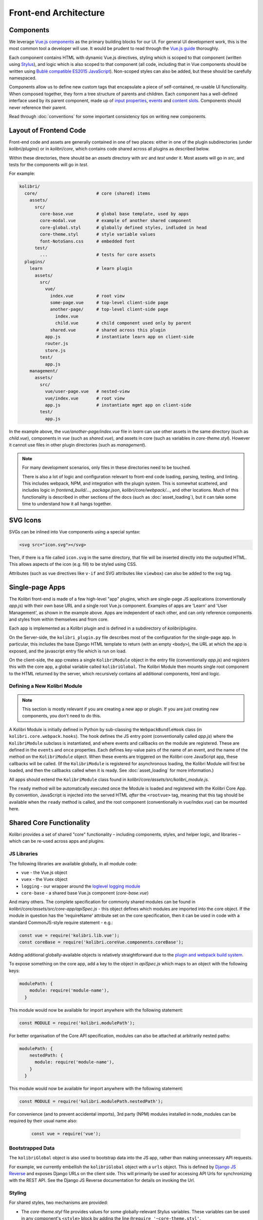 
Front-end Architecture
======================


Components
----------

We leverage `Vue.js components <https://vuejs.org/guide/components.html>`_ as the primary building blocks for our UI. For general UI development work, this is the most common tool a developer will use. It would be prudent to read through the `Vue.js guide <https://vuejs.org/guide/>`_ thoroughly.

Each component contains HTML with dynamic Vue.js directives, styling which is scoped to that component (written using `Stylus <http://stylus-lang.com/>`_), and logic which is also scoped to that component (all code, including that in Vue components should be written using `Bublé compatible ES2015 JavaScript <https://buble.surge.sh/guide/#supported-features>`_). Non-scoped styles can also be added, but these should be carefully namespaced.

Components allow us to define new custom tags that encapsulate a piece of self-contained, re-usable UI functionality. When composed together, they form a tree structure of parents and children. Each component has a well-defined interface used by its parent component, made up of `input properties <https://vuejs.org/guide/components.html#Props>`_, `events <https://vuejs.org/guide/components.html#Custom-Events>`_ and `content slots <https://vuejs.org/guide/components.html#Content-Distribution-with-Slots>`_. Components should never reference their parent.

Read through :doc:`conventions` for some important consistency tips on writing new components.


Layout of Frontend Code
-----------------------

Front-end code and assets are generally contained in one of two places: either in one of the plugin subdirectories (under *kolibri/plugins*) or in *kolibri/core*, which contains code shared across all plugins as described below.

Within these directories, there should be an *assets* directory with *src* and *test* under it. Most assets will go in *src*, and tests for the components will go in *test*.

For example:

.. code-block:: none

  kolibri/
    core/                       # core (shared) items
      assets/
        src/
          core-base.vue         # global base template, used by apps
          core-modal.vue        # example of another shared component
          core-global.styl      # globally defined styles, indluded in head
          core-theme.styl       # style variable values
          font-NotoSans.css     # embedded font
        test/
          ...                   # tests for core assets
    plugins/
      learn                     # learn plugin
        assets/
          src/
            vue/
              index.vue         # root view
              some-page.vue     # top-level client-side page
              another-page/     # top-level client-side page
                index.vue
                child.vue       # child component used only by parent
              shared.vue        # shared across this plugin
            app.js              # instantiate learn app on client-side
            router.js
            store.js
          test/
            app.js
      management/
        assets/
          src/
            vue/user-page.vue   # nested-view
            vue/index.vue       # root view
            app.js              # instantiate mgmt app on client-side
          test/
            app.js


In the example above, the *vue/another-page/index.vue* file in *learn* can use other assets in the same directory (such as *child.vue*), components in *vue* (such as *shared.vue*), and assets in core (such as variables in *core-theme.styl*). However it cannot use files in other plugin directories (such as *management*).

.. note::

  For many development scenarios, only files in these directories need to be touched.

  There is also a lot of logic and configuration relevant to front-end code loading, parsing, testing, and linting. This includes webpack, NPM, and integration with the plugin system. This is somewhat scattered, and includes logic in *frontend_build/...*, *package.json*, *kolibri/core/webpack/...*, and other locations. Much of this functionality is described in other sections of the docs (such as :doc:`asset_loading`), but it can take some time to understand how it all hangs together.


SVG Icons
---------

SVGs can be inlined into Vue components using a special syntax:


.. code-block:: html

  <svg src="icon.svg"></svg>

Then, if there is a file called ``icon.svg`` in the same directory, that file will be inserted directly into the outputted HTML. This allows aspects of the icon (e.g. fill) to be styled using CSS.

Attributes (such as vue directives like ``v-if`` and SVG attributes like ``viewbox``) can also be added to the svg tag.


Single-page Apps
----------------

The Kolibri front-end is made of a few high-level "app" plugins, which are single-page JS applications (conventionally *app.js*) with their own base URL and a single root Vue.js component. Examples of apps are 'Learn' and 'User Management', as shown in the example above. Apps are independent of each other, and can only reference components and styles from within themselves and from core.

Each app is implemented as a Kolibri plugin and is defined in a subdirectory of *kolibri/plugins*.

On the Server-side, the ``kolibri_plugin.py`` file describes most of the configuration for the single-page app. In particular, this includes the base Django HTML template to return (with an empty ``<body>``), the URL at which the app is exposed, and the javascript entry file which is run on load.

On the client-side, the app creates a single ``KolibriModule`` object in the entry file (conventionally *app.js*) and registers this with the core app, a global variable called ``kolibriGlobal``. The Kolibri Module then mounts single root component to the HTML returned by the server, which recursively contains all additional components, html and logic.


Defining a New Kolibri Module
~~~~~~~~~~~~~~~~~~~~~~~~~~~~~

.. note::

  This section is mostly relevant if you are creating a new app or plugin. If you are just creating new components, you don't need to do this.

A Kolibri Module is initially defined in Python by sub-classing the ``WebpackBundleHook`` class (in ``kolibri.core.webpack.hooks``). The hook defines the JS entry point (conventionally called *app.js*) where the ``KolibriModule`` subclass is instantiated, and where events and callbacks on the module are registered. These are defined in the ``events`` and ``once`` properties. Each defines key-value pairs of the name of an event, and the name of the method on the ``KolibriModule`` object. When these events are triggered on the Kolibri core JavaScript app, these callbacks will be called. (If the ``KolibriModule`` is registered for asynchronous loading, the Kolibri Module will first be loaded, and then the callbacks called when it is ready. See :doc:`asset_loading` for more information.)

All apps should extend the ``KolibriModule`` class found in `kolibri/core/assets/src/kolibri_module.js`.

The ``ready`` method will be automatically executed once the Module is loaded and registered with the Kolibri Core App. By convention, JavaScript is injected into the served HTML *after* the ``<rootvue>`` tag, meaning that this tag should be available when the ``ready`` method is called, and the root component (conventionally in *vue/index.vue*) can be mounted here.


Shared Core Functionality
-------------------------


Kolibri provides a set of shared "core" functionality – including components, styles, and helper logic, and libraries – which can be re-used across apps and plugins.

JS Libraries
~~~~~~~~~~~~

The following libraries are available globally, in all module code:

- ``vue`` - the Vue.js object
- ``vuex`` - the Vuex object
- ``logging`` - our wrapper around the `loglevel logging module <https://github.com/pimterry/loglevel>`_
- ``core-base`` - a shared base Vue.js component (*core-base.vue*)

And many others. The complete specification for commonly shared modules can be found in `kolibri/core/assets/src/core-app/apiSpec.js` - this object defines which modules are imported into the core object. If the module in question has the 'requireName' attribute set on the core specification, then it can be used in code with a standard CommonJS-style require statement - e.g.:

.. code-block:: javascript

  const vue = require('kolibri.lib.vue');
  const coreBase = require('kolibri.coreVue.components.coreBase');

Adding additional globally-available objects is relatively straightforward due to the `plugin and webpack build system <asset_loading>`_.

To expose something on the core app, add a key to the object in `apiSpec.js` which maps to an object with the following keys:

.. code-block:: javascript

  modulePath: {
      module: require('module-name'),
    }

This module would now be available for import anywhere with the following statement:

.. code-block:: javascript

  const MODULE = require('kolibri.modulePath');

For better organisation of the Core API specification, modules can also be attached at arbitrarily nested paths:

.. code-block:: javascript

  modulePath: {
      nestedPath: {
        module: require('module-name'),
      }
    }

This module would now be available for import anywhere with the following statement:

.. code-block:: javascript

    const MODULE = require('kolibri.modulePath.nestedPath');

For convenience (and to prevent accidental imports), 3rd party (NPM) modules installed in node_modules can be required by their usual name also:

  .. code-block:: javascript

    const vue = require('vue');

Bootstrapped Data
~~~~~~~~~~~~~~~~~

The ``kolibriGlobal`` object is also used to bootstrap data into the JS app, rather than making unnecessary API requests.

For example, we currently embellish the ``kolibriGlobal`` object with a ``urls`` object. This is defined by `Django JS Reverse <https://github.com/ierror/django-js-reverse>`_ and exposes Django URLs on the client side. This will primarily be used for accessing API Urls for synchronizing with the REST API. See the Django JS Reverse documentation for details on invoking the Url.


Styling
~~~~~~~

For shared styles, two mechanisms are provided:

* The *core-theme.styl* file provides values for some globally-relevant Stylus variables. These variables can be used in any component's ``<style>`` block by adding the line ``@require '~core-theme.styl'``.
* The *core-global.styl* file is always inserted into the ``<head>`` after normalize.css and provides some basic styling to global elements


Additional Functionality
~~~~~~~~~~~~~~~~~~~~~~~~

These methods are also publicly exposed methods of the core app:

.. code-block:: javascript

  kolibriGlobal.register_kolibri_module_async   // Register a Kolibri module for asynchronous loading.
  kolibriGlobal.register_kolibri_module_sync    // Register a Kolibri module once it has loaded.
  kolibriGlobal.stopListening                   // Unbind an event/callback pair from triggering.
  kolibriGlobal.emit                            // Emit an event, with optional args.


Unit Testing
------------

Unit testing is carried out using `Mocha <https://mochajs.org/>`_. All JavaScript code should have unit tests for all object methods and functions.

Tests are written in JavaScript, and placed in the 'assets/test' folder. An example test is shown below:

.. code-block:: javascript

  var assert = require('assert');

  var SearchModel = require('../src/search/search_model.js');

  describe('SearchModel', function() {
    describe('default result', function() {
      it('should be empty an empty array', function () {
        var test_model = new SearchModel();
        assert.deepEqual(test_model.get("result"), []);
      });
    });
  });


Vue.js components can also be tested. The management plugin contains an example (*kolibri/plugins/management/assets/test/management.js*) where the component is bound to a temporary DOM node, changes are made to the state, and assertions are made about the new component structure.


Adding Dependencies
-------------------

Dependencies are tracked using ``npm shrinkwrap`` - `see the docs here <https://docs.npmjs.com/cli/shrinkwrap>`_.

We distinguish development dependencies from runtime dependencies, and these should be installed as such using ``npm install --save-dev [dep]`` or ``npm install --save [dep]``, respectively. Then you'll need to run ``npm shrinkwrap``. Your new dependency should now be recorded in *package.json*, and all of its dependencies should be recorded in *npm-shrinkwrap.json*.

Note that we currently don't have a way of mapping dependencies to plugins - dependencies are installed globally.

To assist in tracking the source of bloat in our codebase, the command ``npm run bundle-stats`` is available to give a full readout of the size that uglified packages take up in the final Javascript code.

Individual plugins can also have their own package.json for their own dependencies. Running ``npm install`` will also install all the dependencies for each activated plugin (inside a node_modules folder inside the plugin itself). These dependencies will only be available to that plugin at build time.

In addition, a plugin can have its own webpack.config.js for plugin specific webpack configuration (loaders, plugins, etc.). These options will be merged with the base options using ``webpack-merge``.
